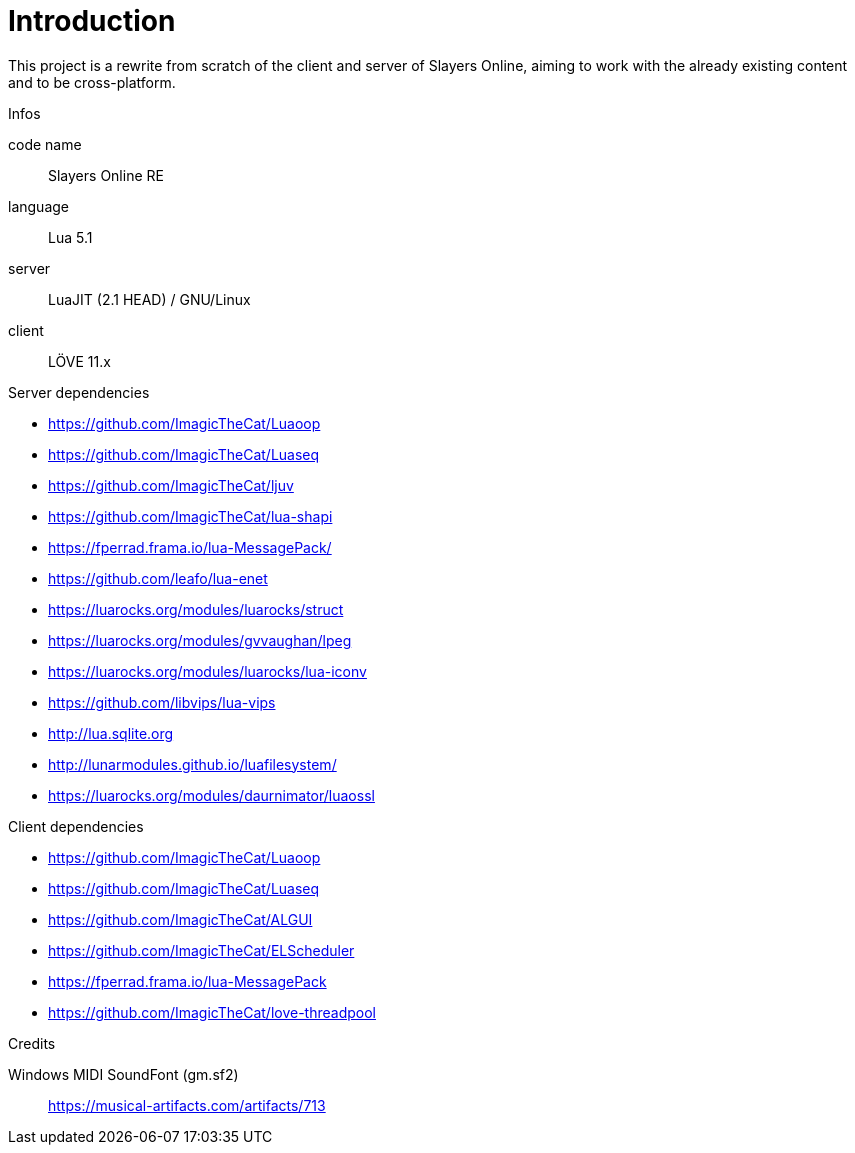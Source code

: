 
= Introduction

This project is a rewrite from scratch of the client and server of Slayers Online, aiming to work with the already existing content and to be cross-platform.

.Infos
code name:: Slayers Online RE
language:: Lua 5.1
server:: LuaJIT (2.1 HEAD) / GNU/Linux
client:: LÖVE 11.x

.Server dependencies
- https://github.com/ImagicTheCat/Luaoop
- https://github.com/ImagicTheCat/Luaseq
- https://github.com/ImagicTheCat/ljuv
- https://github.com/ImagicTheCat/lua-shapi
- https://fperrad.frama.io/lua-MessagePack/
- https://github.com/leafo/lua-enet
- https://luarocks.org/modules/luarocks/struct
- https://luarocks.org/modules/gvvaughan/lpeg
- https://luarocks.org/modules/luarocks/lua-iconv
- https://github.com/libvips/lua-vips
- http://lua.sqlite.org
- http://lunarmodules.github.io/luafilesystem/
- https://luarocks.org/modules/daurnimator/luaossl

.Client dependencies
- https://github.com/ImagicTheCat/Luaoop
- https://github.com/ImagicTheCat/Luaseq
- https://github.com/ImagicTheCat/ALGUI
- https://github.com/ImagicTheCat/ELScheduler
- https://fperrad.frama.io/lua-MessagePack
- https://github.com/ImagicTheCat/love-threadpool

.Credits
Windows MIDI SoundFont (gm.sf2):: https://musical-artifacts.com/artifacts/713
